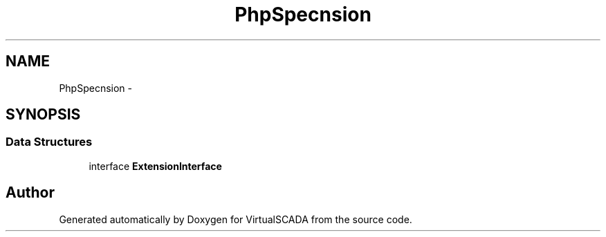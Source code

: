 .TH "PhpSpec\Extension" 3 "Tue Apr 14 2015" "Version 1.0" "VirtualSCADA" \" -*- nroff -*-
.ad l
.nh
.SH NAME
PhpSpec\Extension \- 
.SH SYNOPSIS
.br
.PP
.SS "Data Structures"

.in +1c
.ti -1c
.RI "interface \fBExtensionInterface\fP"
.br
.in -1c
.SH "Author"
.PP 
Generated automatically by Doxygen for VirtualSCADA from the source code\&.
